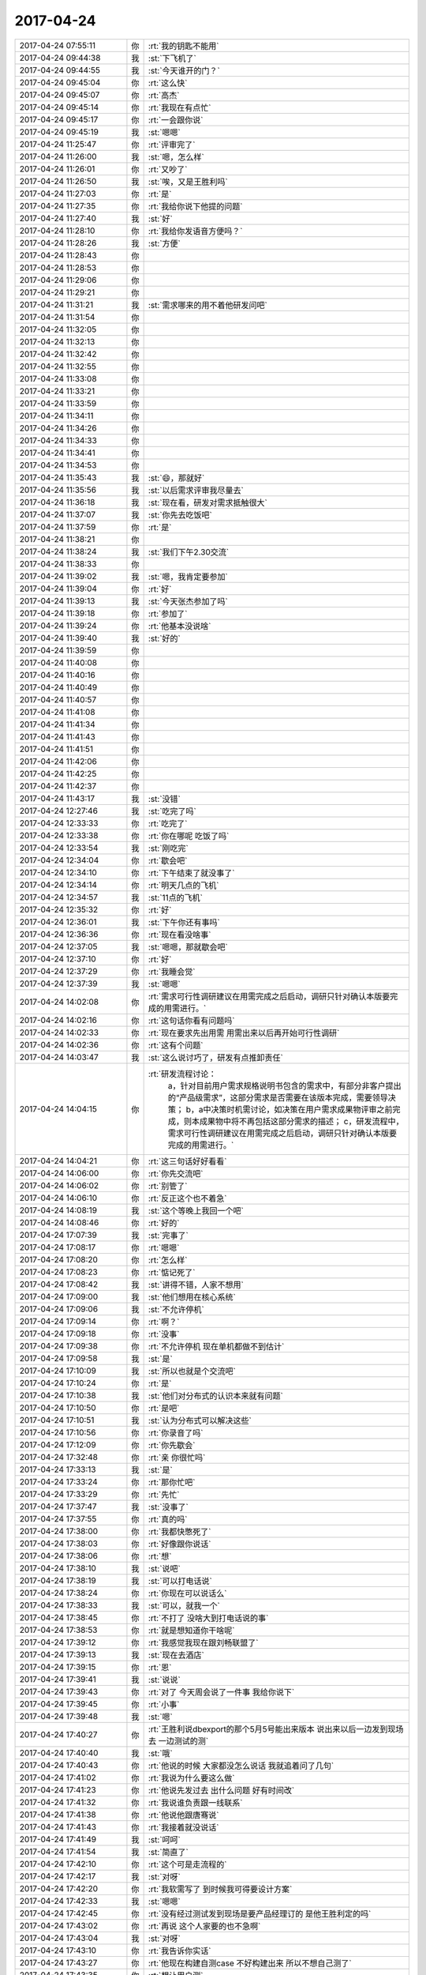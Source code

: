 2017-04-24
-------------

.. list-table::
   :widths: 25, 1, 60

   * - 2017-04-24 07:55:11
     - 你
     - :rt:`我的钥匙不能用`
   * - 2017-04-24 09:44:38
     - 我
     - :st:`下飞机了`
   * - 2017-04-24 09:44:55
     - 我
     - :st:`今天谁开的门？`
   * - 2017-04-24 09:45:04
     - 你
     - :rt:`这么快`
   * - 2017-04-24 09:45:07
     - 你
     - :rt:`高杰`
   * - 2017-04-24 09:45:14
     - 你
     - :rt:`我现在有点忙`
   * - 2017-04-24 09:45:17
     - 你
     - :rt:`一会跟你说`
   * - 2017-04-24 09:45:19
     - 我
     - :st:`嗯嗯`
   * - 2017-04-24 11:25:47
     - 你
     - :rt:`评审完了`
   * - 2017-04-24 11:26:00
     - 我
     - :st:`嗯，怎么样`
   * - 2017-04-24 11:26:01
     - 你
     - :rt:`又吵了`
   * - 2017-04-24 11:26:50
     - 我
     - :st:`唉，又是王胜利吗`
   * - 2017-04-24 11:27:03
     - 你
     - :rt:`是`
   * - 2017-04-24 11:27:35
     - 你
     - :rt:`我给你说下他提的问题`
   * - 2017-04-24 11:27:40
     - 我
     - :st:`好`
   * - 2017-04-24 11:28:10
     - 你
     - :rt:`我给你发语音方便吗？`
   * - 2017-04-24 11:28:26
     - 我
     - :st:`方便`
   * - 2017-04-24 11:28:43
     - 你
     - .. raw:: html
       
          <audio controls="controls"><source src="_static/mp3/147910.mp3" type="audio/mpeg" />不能播放语音</audio>
   * - 2017-04-24 11:28:53
     - 你
     - .. raw:: html
       
          <audio controls="controls"><source src="_static/mp3/147911.mp3" type="audio/mpeg" />不能播放语音</audio>
   * - 2017-04-24 11:29:06
     - 你
     - .. raw:: html
       
          <audio controls="controls"><source src="_static/mp3/147912.mp3" type="audio/mpeg" />不能播放语音</audio>
   * - 2017-04-24 11:29:21
     - 你
     - .. raw:: html
       
          <audio controls="controls"><source src="_static/mp3/147913.mp3" type="audio/mpeg" />不能播放语音</audio>
   * - 2017-04-24 11:31:21
     - 我
     - :st:`需求哪来的用不着他研发问吧`
   * - 2017-04-24 11:31:54
     - 你
     - .. raw:: html
       
          <audio controls="controls"><source src="_static/mp3/147915.mp3" type="audio/mpeg" />不能播放语音</audio>
   * - 2017-04-24 11:32:05
     - 你
     - .. raw:: html
       
          <audio controls="controls"><source src="_static/mp3/147916.mp3" type="audio/mpeg" />不能播放语音</audio>
   * - 2017-04-24 11:32:13
     - 你
     - .. raw:: html
       
          <audio controls="controls"><source src="_static/mp3/147917.mp3" type="audio/mpeg" />不能播放语音</audio>
   * - 2017-04-24 11:32:42
     - 你
     - .. raw:: html
       
          <audio controls="controls"><source src="_static/mp3/147918.mp3" type="audio/mpeg" />不能播放语音</audio>
   * - 2017-04-24 11:32:55
     - 你
     - .. raw:: html
       
          <audio controls="controls"><source src="_static/mp3/147919.mp3" type="audio/mpeg" />不能播放语音</audio>
   * - 2017-04-24 11:33:08
     - 你
     - .. raw:: html
       
          <audio controls="controls"><source src="_static/mp3/147920.mp3" type="audio/mpeg" />不能播放语音</audio>
   * - 2017-04-24 11:33:21
     - 你
     - .. raw:: html
       
          <audio controls="controls"><source src="_static/mp3/147921.mp3" type="audio/mpeg" />不能播放语音</audio>
   * - 2017-04-24 11:33:59
     - 你
     - .. raw:: html
       
          <audio controls="controls"><source src="_static/mp3/147922.mp3" type="audio/mpeg" />不能播放语音</audio>
   * - 2017-04-24 11:34:11
     - 你
     - .. raw:: html
       
          <audio controls="controls"><source src="_static/mp3/147923.mp3" type="audio/mpeg" />不能播放语音</audio>
   * - 2017-04-24 11:34:26
     - 你
     - .. raw:: html
       
          <audio controls="controls"><source src="_static/mp3/147924.mp3" type="audio/mpeg" />不能播放语音</audio>
   * - 2017-04-24 11:34:33
     - 你
     - .. raw:: html
       
          <audio controls="controls"><source src="_static/mp3/147925.mp3" type="audio/mpeg" />不能播放语音</audio>
   * - 2017-04-24 11:34:41
     - 你
     - .. raw:: html
       
          <audio controls="controls"><source src="_static/mp3/147926.mp3" type="audio/mpeg" />不能播放语音</audio>
   * - 2017-04-24 11:34:53
     - 你
     - .. raw:: html
       
          <audio controls="controls"><source src="_static/mp3/147927.mp3" type="audio/mpeg" />不能播放语音</audio>
   * - 2017-04-24 11:35:43
     - 我
     - :st:`😄，那就好`
   * - 2017-04-24 11:35:56
     - 我
     - :st:`以后需求评审我尽量去`
   * - 2017-04-24 11:36:18
     - 我
     - :st:`现在看，研发对需求抵触很大`
   * - 2017-04-24 11:37:07
     - 我
     - :st:`你先去吃饭吧`
   * - 2017-04-24 11:37:59
     - 你
     - :rt:`是`
   * - 2017-04-24 11:38:21
     - 你
     - .. raw:: html
       
          <audio controls="controls"><source src="_static/mp3/147933.mp3" type="audio/mpeg" />不能播放语音</audio>
   * - 2017-04-24 11:38:24
     - 我
     - :st:`我们下午2.30交流`
   * - 2017-04-24 11:38:33
     - 你
     - .. raw:: html
       
          <audio controls="controls"><source src="_static/mp3/147935.mp3" type="audio/mpeg" />不能播放语音</audio>
   * - 2017-04-24 11:39:02
     - 我
     - :st:`嗯，我肯定要参加`
   * - 2017-04-24 11:39:04
     - 你
     - :rt:`好`
   * - 2017-04-24 11:39:13
     - 我
     - :st:`今天张杰参加了吗`
   * - 2017-04-24 11:39:18
     - 你
     - :rt:`参加了`
   * - 2017-04-24 11:39:24
     - 你
     - :rt:`他基本没说啥`
   * - 2017-04-24 11:39:40
     - 我
     - :st:`好的`
   * - 2017-04-24 11:39:59
     - 你
     - .. raw:: html
       
          <audio controls="controls"><source src="_static/mp3/147942.mp3" type="audio/mpeg" />不能播放语音</audio>
   * - 2017-04-24 11:40:08
     - 你
     - .. raw:: html
       
          <audio controls="controls"><source src="_static/mp3/147943.mp3" type="audio/mpeg" />不能播放语音</audio>
   * - 2017-04-24 11:40:16
     - 你
     - .. raw:: html
       
          <audio controls="controls"><source src="_static/mp3/147944.mp3" type="audio/mpeg" />不能播放语音</audio>
   * - 2017-04-24 11:40:49
     - 你
     - .. raw:: html
       
          <audio controls="controls"><source src="_static/mp3/147945.mp3" type="audio/mpeg" />不能播放语音</audio>
   * - 2017-04-24 11:40:57
     - 你
     - .. raw:: html
       
          <audio controls="controls"><source src="_static/mp3/147946.mp3" type="audio/mpeg" />不能播放语音</audio>
   * - 2017-04-24 11:41:08
     - 你
     - .. raw:: html
       
          <audio controls="controls"><source src="_static/mp3/147947.mp3" type="audio/mpeg" />不能播放语音</audio>
   * - 2017-04-24 11:41:34
     - 你
     - .. raw:: html
       
          <audio controls="controls"><source src="_static/mp3/147948.mp3" type="audio/mpeg" />不能播放语音</audio>
   * - 2017-04-24 11:41:43
     - 你
     - .. raw:: html
       
          <audio controls="controls"><source src="_static/mp3/147949.mp3" type="audio/mpeg" />不能播放语音</audio>
   * - 2017-04-24 11:41:51
     - 你
     - .. raw:: html
       
          <audio controls="controls"><source src="_static/mp3/147950.mp3" type="audio/mpeg" />不能播放语音</audio>
   * - 2017-04-24 11:42:06
     - 你
     - .. raw:: html
       
          <audio controls="controls"><source src="_static/mp3/147951.mp3" type="audio/mpeg" />不能播放语音</audio>
   * - 2017-04-24 11:42:25
     - 你
     - .. raw:: html
       
          <audio controls="controls"><source src="_static/mp3/147952.mp3" type="audio/mpeg" />不能播放语音</audio>
   * - 2017-04-24 11:42:37
     - 你
     - .. raw:: html
       
          <audio controls="controls"><source src="_static/mp3/147953.mp3" type="audio/mpeg" />不能播放语音</audio>
   * - 2017-04-24 11:43:17
     - 我
     - :st:`没错`
   * - 2017-04-24 12:27:46
     - 我
     - :st:`吃完了吗`
   * - 2017-04-24 12:33:33
     - 你
     - :rt:`吃完了`
   * - 2017-04-24 12:33:38
     - 你
     - :rt:`你在哪呢 吃饭了吗`
   * - 2017-04-24 12:33:54
     - 我
     - :st:`刚吃完`
   * - 2017-04-24 12:34:04
     - 你
     - :rt:`歇会吧`
   * - 2017-04-24 12:34:10
     - 你
     - :rt:`下午结束了就没事了`
   * - 2017-04-24 12:34:14
     - 你
     - :rt:`明天几点的飞机`
   * - 2017-04-24 12:34:57
     - 我
     - :st:`11点的飞机`
   * - 2017-04-24 12:35:32
     - 你
     - :rt:`好`
   * - 2017-04-24 12:36:01
     - 我
     - :st:`下午你还有事吗`
   * - 2017-04-24 12:36:36
     - 你
     - :rt:`现在看没啥事`
   * - 2017-04-24 12:37:05
     - 我
     - :st:`嗯嗯，那就歇会吧`
   * - 2017-04-24 12:37:10
     - 你
     - :rt:`好`
   * - 2017-04-24 12:37:29
     - 你
     - :rt:`我睡会觉`
   * - 2017-04-24 12:37:39
     - 我
     - :st:`嗯嗯`
   * - 2017-04-24 14:02:08
     - 你
     - :rt:`需求可行性调研建议在用需完成之后启动，调研只针对确认本版要完成的用需进行。`
   * - 2017-04-24 14:02:16
     - 你
     - :rt:`这句话你看有问题吗`
   * - 2017-04-24 14:02:33
     - 你
     - :rt:`现在要求先出用需 用需出来以后再开始可行性调研`
   * - 2017-04-24 14:02:36
     - 你
     - :rt:`这有个问题`
   * - 2017-04-24 14:03:47
     - 我
     - :st:`这么说讨巧了，研发有点推卸责任`
   * - 2017-04-24 14:04:15
     - 你
     - :rt:`研发流程讨论：
                   a，针对目前用户需求规格说明书包含的需求中，有部分非客户提出的“产品级需求”，这部分需求是否需要在该版本完成，需要领导决策；
                   b，a中决策时机需讨论，如决策在用户需求成果物评审之前完成，则本成果物中将不再包括这部分需求的描述；
                   c，研发流程中，需求可行性调研建议在用需完成之后启动，调研只针对确认本版要完成的用需进行。`
   * - 2017-04-24 14:04:21
     - 你
     - :rt:`这三句话好好看看`
   * - 2017-04-24 14:06:00
     - 你
     - :rt:`你先交流吧`
   * - 2017-04-24 14:06:02
     - 你
     - :rt:`别管了`
   * - 2017-04-24 14:06:10
     - 你
     - :rt:`反正这个也不着急`
   * - 2017-04-24 14:08:19
     - 我
     - :st:`这个等晚上我回一个吧`
   * - 2017-04-24 14:08:46
     - 你
     - :rt:`好的`
   * - 2017-04-24 17:07:39
     - 我
     - :st:`完事了`
   * - 2017-04-24 17:08:17
     - 你
     - :rt:`嗯嗯`
   * - 2017-04-24 17:08:20
     - 你
     - :rt:`怎么样`
   * - 2017-04-24 17:08:23
     - 你
     - :rt:`惦记死了`
   * - 2017-04-24 17:08:42
     - 我
     - :st:`讲得不错，人家不想用`
   * - 2017-04-24 17:09:00
     - 我
     - :st:`他们想用在核心系统`
   * - 2017-04-24 17:09:06
     - 我
     - :st:`不允许停机`
   * - 2017-04-24 17:09:14
     - 你
     - :rt:`啊？`
   * - 2017-04-24 17:09:18
     - 你
     - :rt:`没事`
   * - 2017-04-24 17:09:38
     - 你
     - :rt:`不允许停机  现在单机都做不到估计`
   * - 2017-04-24 17:09:58
     - 我
     - :st:`是`
   * - 2017-04-24 17:10:09
     - 我
     - :st:`所以也就是个交流吧`
   * - 2017-04-24 17:10:24
     - 你
     - :rt:`是`
   * - 2017-04-24 17:10:38
     - 我
     - :st:`他们对分布式的认识本来就有问题`
   * - 2017-04-24 17:10:50
     - 你
     - :rt:`是吧`
   * - 2017-04-24 17:10:51
     - 我
     - :st:`认为分布式可以解决这些`
   * - 2017-04-24 17:10:56
     - 你
     - :rt:`你录音了吗`
   * - 2017-04-24 17:12:09
     - 你
     - :rt:`你先歇会`
   * - 2017-04-24 17:32:48
     - 你
     - :rt:`亲 你很忙吗`
   * - 2017-04-24 17:33:13
     - 我
     - :st:`是`
   * - 2017-04-24 17:33:24
     - 你
     - :rt:`那你忙吧`
   * - 2017-04-24 17:33:29
     - 你
     - :rt:`先忙`
   * - 2017-04-24 17:37:47
     - 我
     - :st:`没事了`
   * - 2017-04-24 17:37:55
     - 你
     - :rt:`真的吗`
   * - 2017-04-24 17:38:00
     - 你
     - :rt:`我都快憋死了`
   * - 2017-04-24 17:38:03
     - 你
     - :rt:`好像跟你说话`
   * - 2017-04-24 17:38:06
     - 你
     - :rt:`想`
   * - 2017-04-24 17:38:10
     - 我
     - :st:`说吧`
   * - 2017-04-24 17:38:19
     - 我
     - :st:`可以打电话说`
   * - 2017-04-24 17:38:24
     - 你
     - :rt:`你现在可以说话么`
   * - 2017-04-24 17:38:33
     - 我
     - :st:`可以，就我一个`
   * - 2017-04-24 17:38:45
     - 你
     - :rt:`不打了 没啥大到打电话说的事`
   * - 2017-04-24 17:38:53
     - 你
     - :rt:`就是想知道你干啥呢`
   * - 2017-04-24 17:39:12
     - 你
     - :rt:`我感觉我现在跟刘畅联盟了`
   * - 2017-04-24 17:39:13
     - 我
     - :st:`现在去酒店`
   * - 2017-04-24 17:39:15
     - 你
     - :rt:`恩`
   * - 2017-04-24 17:39:41
     - 我
     - :st:`说说`
   * - 2017-04-24 17:39:43
     - 你
     - :rt:`对了 今天周会说了一件事 我给你说下`
   * - 2017-04-24 17:39:45
     - 你
     - :rt:`小事`
   * - 2017-04-24 17:39:48
     - 我
     - :st:`嗯`
   * - 2017-04-24 17:40:27
     - 你
     - :rt:`王胜利说dbexport的那个5月5号能出来版本 说出来以后一边发到现场去 一边测试的测`
   * - 2017-04-24 17:40:40
     - 我
     - :st:`哦`
   * - 2017-04-24 17:40:43
     - 你
     - :rt:`他说的时候 大家都没怎么说话 我就追着问了几句`
   * - 2017-04-24 17:41:02
     - 你
     - :rt:`我说为什么要这么做`
   * - 2017-04-24 17:41:23
     - 你
     - :rt:`他说先发过去 出什么问题 好有时间改`
   * - 2017-04-24 17:41:32
     - 你
     - :rt:`我说谁负责跟一线联系`
   * - 2017-04-24 17:41:38
     - 你
     - :rt:`他说他跟唐骞说`
   * - 2017-04-24 17:41:43
     - 你
     - :rt:`我接着就没说话`
   * - 2017-04-24 17:41:49
     - 我
     - :st:`呵呵`
   * - 2017-04-24 17:41:54
     - 我
     - :st:`简直了`
   * - 2017-04-24 17:42:10
     - 你
     - :rt:`这个可是走流程的`
   * - 2017-04-24 17:42:17
     - 我
     - :st:`对呀`
   * - 2017-04-24 17:42:20
     - 你
     - :rt:`我软需写了 到时候我可得要设计方案`
   * - 2017-04-24 17:42:33
     - 我
     - :st:`嗯嗯`
   * - 2017-04-24 17:42:45
     - 你
     - :rt:`没有经过测试发到现场是要产品经理订的 是他王胜利定的吗`
   * - 2017-04-24 17:43:02
     - 你
     - :rt:`再说 这个人家要的也不急啊`
   * - 2017-04-24 17:43:04
     - 我
     - :st:`对呀`
   * - 2017-04-24 17:43:10
     - 你
     - :rt:`我告诉你实话`
   * - 2017-04-24 17:43:27
     - 你
     - :rt:`他现在构建自测case 不好构建出来 所以不想自己测了`
   * - 2017-04-24 17:43:35
     - 你
     - :rt:`想让用户测`
   * - 2017-04-24 17:43:45
     - 我
     - :st:`嗯`
   * - 2017-04-24 17:44:04
     - 你
     - :rt:`这是其一 其二 他们现在想要实现成软需写的那样也有一定的困难`
   * - 2017-04-24 17:44:26
     - 你
     - :rt:`反正这件事不该这样 我也没跟他说话 不过我把这件事告诉刘畅了`
   * - 2017-04-24 17:44:53
     - 你
     - :rt:`到时候 估计包出来后 还会提起来 你知道这件事就行`
   * - 2017-04-24 17:45:06
     - 我
     - :st:`嗯嗯`
   * - 2017-04-24 17:45:10
     - 你
     - :rt:`我在会上也没说什么 他说他跟唐骞联系 我就说行`
   * - 2017-04-24 17:46:02
     - 你
     - :rt:`然后说说跟刘畅联盟的事`
   * - 2017-04-24 17:46:15
     - 我
     - :st:`嗯`
   * - 2017-04-24 17:46:19
     - 你
     - :rt:`我是不是该关注下你`
   * - 2017-04-24 17:46:42
     - 你
     - :rt:`这些事我都特别想跟你说 你不在我特别憋得慌`
   * - 2017-04-24 17:47:01
     - 我
     - :st:`嗯嗯`
   * - 2017-04-24 17:48:28
     - 你
     - :rt:`别的没啥事`
   * - 2017-04-24 17:48:44
     - 你
     - :rt:`你是不是还很忙`
   * - 2017-04-24 17:48:52
     - 我
     - :st:`不忙呀`
   * - 2017-04-24 17:48:55
     - 你
     - .. image:: images/616028ecb4e082c29c341b6625a40a36.gif
          :width: 100px
   * - 2017-04-24 17:49:00
     - 我
     - :st:`就我一个人`
   * - 2017-04-24 17:49:10
     - 我
     - :st:`随便陪你聊`
   * - 2017-04-24 17:49:15
     - 你
     - :rt:`那就是不想听我嘚啵了`
   * - 2017-04-24 17:49:19
     - 你
     - .. image:: images/24d74e781490504362b6ee37e6bc2705.gif
          :width: 100px
   * - 2017-04-24 17:49:22
     - 我
     - :st:`才不是呢`
   * - 2017-04-24 17:49:31
     - 我
     - :st:`正等着你说呢`
   * - 2017-04-24 17:49:44
     - 你
     - :rt:`我六点就下班了`
   * - 2017-04-24 17:49:51
     - 你
     - :rt:`你不在我早早就回去了`
   * - 2017-04-24 17:49:57
     - 我
     - :st:`哦，这么早`
   * - 2017-04-24 17:50:00
     - 你
     - :rt:`张杰让我写28s的需求`
   * - 2017-04-24 17:50:05
     - 你
     - :rt:`软需`
   * - 2017-04-24 17:50:10
     - 你
     - :rt:`需要写吗？`
   * - 2017-04-24 17:50:13
     - 我
     - :st:`等我回去再说`
   * - 2017-04-24 17:50:17
     - 你
     - :rt:`写的话我就写`
   * - 2017-04-24 17:50:19
     - 你
     - :rt:`好的`
   * - 2017-04-24 17:50:23
     - 你
     - :rt:`我都行`
   * - 2017-04-24 17:50:39
     - 你
     - :rt:`今天评审特别刺激`
   * - 2017-04-24 17:50:41
     - 你
     - :rt:`哈哈`
   * - 2017-04-24 17:50:48
     - 我
     - :st:`你还没说和刘畅的事情呢`
   * - 2017-04-24 17:51:06
     - 你
     - :rt:`刘畅就是我俩聊天了开始`
   * - 2017-04-24 17:51:15
     - 你
     - :rt:`上周五聊了挺长时间的`
   * - 2017-04-24 17:51:20
     - 我
     - :st:`嗯`
   * - 2017-04-24 17:51:26
     - 你
     - :rt:`她说她喜欢我 说我耿直`
   * - 2017-04-24 17:51:33
     - 我
     - :st:`😄`
   * - 2017-04-24 17:53:13
     - 你
     - :rt:`就是上次跟胜利p k的时候我不是夸了她一句么`
   * - 2017-04-24 17:53:15
     - 我
     - :st:`不过我今天看她的邮件，不像是向着你说的意思`
   * - 2017-04-24 17:53:21
     - 你
     - :rt:`不是`
   * - 2017-04-24 17:53:35
     - 你
     - :rt:`邮件确实不是`
   * - 2017-04-24 17:54:05
     - 你
     - :rt:`但是基本上都是我在会上说的`
   * - 2017-04-24 17:54:33
     - 你
     - :rt:`我俩聊的太长了，她特别啰嗦`
   * - 2017-04-24 17:54:50
     - 你
     - :rt:`发给你记录的话太费劲`
   * - 2017-04-24 17:54:57
     - 我
     - :st:`没事`
   * - 2017-04-24 17:55:02
     - 你
     - :rt:`我想说的是我不是夸了她一句么`
   * - 2017-04-24 17:55:19
     - 你
     - :rt:`后来跟他说话不像以前那么刺了，`
   * - 2017-04-24 17:55:41
     - 你
     - :rt:`她就主动给我发微信说喜欢我耿直，不像别人圆滑`
   * - 2017-04-24 17:55:54
     - 你
     - :rt:`其实她说的估计是项管`
   * - 2017-04-24 17:56:04
     - 我
     - :st:`应该是`
   * - 2017-04-24 17:56:16
     - 你
     - :rt:`后来也针对这些小事小聊过`
   * - 2017-04-24 17:57:01
     - 你
     - :rt:`然后她对我就好像亲了`
   * - 2017-04-24 17:57:13
     - 我
     - :st:`挺好`
   * - 2017-04-24 17:57:16
     - 你
     - :rt:`当然我对她还是以前那样`
   * - 2017-04-24 17:57:27
     - 你
     - :rt:`你知道我也不在乎她`
   * - 2017-04-24 17:57:35
     - 我
     - :st:`是`
   * - 2017-04-24 17:57:46
     - 我
     - :st:`还是得防着她点`
   * - 2017-04-24 17:58:19
     - 你
     - [链接] `李辉和倾心蓝鸟的聊天记录 <https://support.weixin.qq.com/cgi-bin/mmsupport-bin/readtemplate?t=page/favorite_record__w_unsupport>`_
   * - 2017-04-24 17:58:30
     - 你
     - :rt:`我知道`
   * - 2017-04-24 17:58:40
     - 你
     - :rt:`我知道`
   * - 2017-04-24 17:58:44
     - 我
     - :st:`嗯嗯`
   * - 2017-04-24 17:58:51
     - 你
     - :rt:`我就是跟你说下我的状态`
   * - 2017-04-24 17:59:20
     - 你
     - :rt:`自从我发现高杰不是我想的样子后，我就长记性了，绝不轻易的相信别人`
   * - 2017-04-24 17:59:29
     - 我
     - :st:`嗯`
   * - 2017-04-24 18:00:33
     - 你
     - :rt:`然后我跟你说下今天评审的事吧`
   * - 2017-04-24 18:00:54
     - 你
     - :rt:`你晚上还得回复刘畅那封邮件ne`
   * - 2017-04-24 18:01:00
     - 我
     - :st:`嗯嗯`